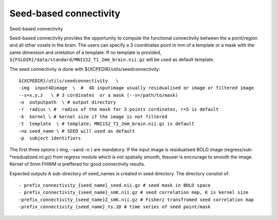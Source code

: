 .. _seedconnectivity:


Seed-based connectivity 
========================

Seed-based connectivity 

Seed-based connectivity provides the opportunity to compute the  functional connectivity between 
the a point/region and  all other voxels in the brain. The users can specify a 3 coordinates point 
in mm of a template or a mask with the same dimension and orietation of a template. If no template is 
provided,  ``${FSLDIR}/data/standard/MNI152_T1_2mm_brain.nii.gz`` will be used as default template. 

The seed connectivity is done with ${XCPEDIR}/utils/seedconnectivity::

    ${XCPEDIR}/utils/seedconnectivity   \
    -img  input4Dimage  \  #  4D inputimage usually residualised or image or filtered image
    --s=x,y,z   \ # 3 cordinates  or a mask (--s=/path/to/mask)
    -o  outputpath  \ # output directory 
    -r  radius \ #  radius of the mask for 3 points cordinates, r=5 is default
    -k  kernel \ # kernel size if the image is not filtered
    -t  template  \ # template; MNI152_T1_2mm_brain.nii.gz is default
    -na seed_name \ # SEED will used as default
    -p  subject identifiers

The first three opions (-img,--sand -o ) are mandatory.
If the input image is residualised BOLD image (regress/sub-*residualized.nii.gz) from `regress` 
module which is not spatially smooth, theuser is encourage to smooth the image. Kernel of 5mm 
FHWM is preffered for good connectivity results.

Expected outputs
A sub-directory of seed_names is created in seed directory. The directory constist of::
    - prefix_connectivity_{seed_name}_seed.nii.gz # seed mask in BOLD space
    - prefix_connectivity_{seed_name}_smK.nii.gz # seed correlation map, K is kernel size
    -prefix_connectivity_{seed_name}Z_smK.nii.gz # Fisherz transfromed seed correlation map
    -prefix_connectivity_{seed_name}_ts.1D # time series of seed point/mask

